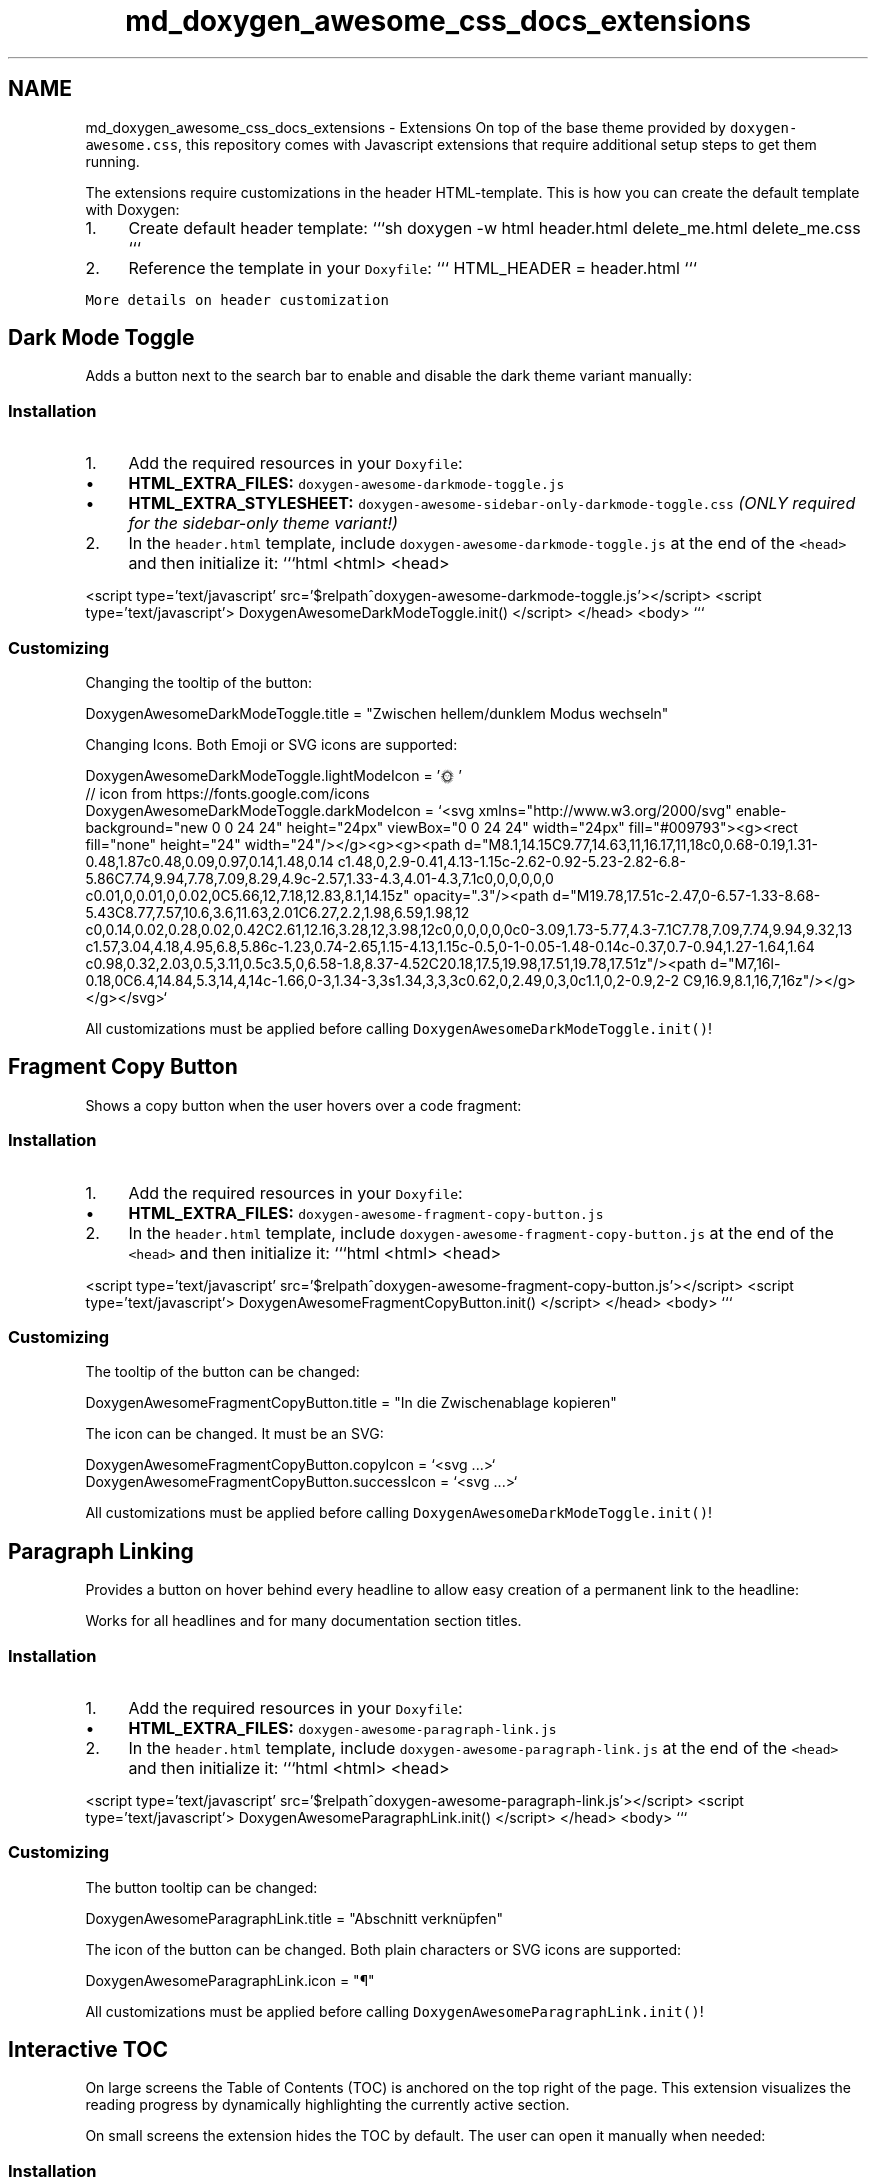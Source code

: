.TH "md_doxygen_awesome_css_docs_extensions" 3 "Wed Mar 15 2023" "Namir" \" -*- nroff -*-
.ad l
.nh
.SH NAME
md_doxygen_awesome_css_docs_extensions \- Extensions 
On top of the base theme provided by \fCdoxygen-awesome\&.css\fP, this repository comes with Javascript extensions that require additional setup steps to get them running\&.
.PP
The extensions require customizations in the header HTML-template\&. This is how you can create the default template with Doxygen:
.PP
.IP "1." 4
Create default header template: ```sh doxygen -w html header\&.html delete_me\&.html delete_me\&.css ```
.IP "2." 4
Reference the template in your \fCDoxyfile\fP: ``` HTML_HEADER = header\&.html ```
.PP
.PP
\fCMore details on header customization\fP
.SH "Dark Mode Toggle"
.PP
Adds a button next to the search bar to enable and disable the dark theme variant manually:
.PP
  
.PP
.SS "Installation"
.PP
.IP "1." 4
Add the required resources in your \fCDoxyfile\fP:
.IP "  \(bu" 4
\fBHTML_EXTRA_FILES:\fP \fCdoxygen-awesome-darkmode-toggle\&.js\fP
.IP "  \(bu" 4
\fBHTML_EXTRA_STYLESHEET:\fP \fCdoxygen-awesome-sidebar-only-darkmode-toggle\&.css\fP \fI(ONLY required for the sidebar-only theme variant!)\fP
.PP

.IP "2." 4
In the \fCheader\&.html\fP template, include \fCdoxygen-awesome-darkmode-toggle\&.js\fP at the end of the \fC<head>\fP and then initialize it: ```html <html> <head>
.PP
<script type='text/javascript' src='$relpath^doxygen-awesome-darkmode-toggle\&.js'></script> <script type='text/javascript'> DoxygenAwesomeDarkModeToggle\&.init() </script> </head> <body> ```
.PP
.PP
.SS "Customizing"
.PP
Changing the tooltip of the button: 
.PP
.nf
DoxygenAwesomeDarkModeToggle\&.title = "Zwischen hellem/dunklem Modus wechseln"

.fi
.PP
.PP
Changing Icons\&. Both Emoji or SVG icons are supported: 
.PP
.nf
DoxygenAwesomeDarkModeToggle\&.lightModeIcon = '🌞'
// icon from https://fonts\&.google\&.com/icons
DoxygenAwesomeDarkModeToggle\&.darkModeIcon = `<svg xmlns="http://www\&.w3\&.org/2000/svg" enable-background="new 0 0 24 24" height="24px" viewBox="0 0 24 24" width="24px" fill="#009793"><g><rect fill="none" height="24" width="24"/></g><g><g><path d="M8\&.1,14\&.15C9\&.77,14\&.63,11,16\&.17,11,18c0,0\&.68-0\&.19,1\&.31-0\&.48,1\&.87c0\&.48,0\&.09,0\&.97,0\&.14,1\&.48,0\&.14 c1\&.48,0,2\&.9-0\&.41,4\&.13-1\&.15c-2\&.62-0\&.92-5\&.23-2\&.82-6\&.8-5\&.86C7\&.74,9\&.94,7\&.78,7\&.09,8\&.29,4\&.9c-2\&.57,1\&.33-4\&.3,4\&.01-4\&.3,7\&.1c0,0,0,0,0,0 c0\&.01,0,0\&.01,0,0\&.02,0C5\&.66,12,7\&.18,12\&.83,8\&.1,14\&.15z" opacity="\&.3"/><path d="M19\&.78,17\&.51c-2\&.47,0-6\&.57-1\&.33-8\&.68-5\&.43C8\&.77,7\&.57,10\&.6,3\&.6,11\&.63,2\&.01C6\&.27,2\&.2,1\&.98,6\&.59,1\&.98,12 c0,0\&.14,0\&.02,0\&.28,0\&.02,0\&.42C2\&.61,12\&.16,3\&.28,12,3\&.98,12c0,0,0,0,0,0c0-3\&.09,1\&.73-5\&.77,4\&.3-7\&.1C7\&.78,7\&.09,7\&.74,9\&.94,9\&.32,13 c1\&.57,3\&.04,4\&.18,4\&.95,6\&.8,5\&.86c-1\&.23,0\&.74-2\&.65,1\&.15-4\&.13,1\&.15c-0\&.5,0-1-0\&.05-1\&.48-0\&.14c-0\&.37,0\&.7-0\&.94,1\&.27-1\&.64,1\&.64 c0\&.98,0\&.32,2\&.03,0\&.5,3\&.11,0\&.5c3\&.5,0,6\&.58-1\&.8,8\&.37-4\&.52C20\&.18,17\&.5,19\&.98,17\&.51,19\&.78,17\&.51z"/><path d="M7,16l-0\&.18,0C6\&.4,14\&.84,5\&.3,14,4,14c-1\&.66,0-3,1\&.34-3,3s1\&.34,3,3,3c0\&.62,0,2\&.49,0,3,0c1\&.1,0,2-0\&.9,2-2 C9,16\&.9,8\&.1,16,7,16z"/></g></g></svg>`

.fi
.PP
.PP
All customizations must be applied before calling \fCDoxygenAwesomeDarkModeToggle\&.init()\fP!
.SH "Fragment Copy Button"
.PP
Shows a copy button when the user hovers over a code fragment:
.PP
  
.PP
.SS "Installation"
.PP
.IP "1." 4
Add the required resources in your \fCDoxyfile\fP:
.IP "  \(bu" 4
\fBHTML_EXTRA_FILES:\fP \fCdoxygen-awesome-fragment-copy-button\&.js\fP
.PP

.IP "2." 4
In the \fCheader\&.html\fP template, include \fCdoxygen-awesome-fragment-copy-button\&.js\fP at the end of the \fC<head>\fP and then initialize it: ```html <html> <head>
.PP
<script type='text/javascript' src='$relpath^doxygen-awesome-fragment-copy-button\&.js'></script> <script type='text/javascript'> DoxygenAwesomeFragmentCopyButton\&.init() </script> </head> <body> ```
.PP
.PP
.SS "Customizing"
.PP
The tooltip of the button can be changed: 
.PP
.nf
DoxygenAwesomeFragmentCopyButton\&.title = "In die Zwischenablage kopieren"

.fi
.PP
.PP
The icon can be changed\&. It must be an SVG: 
.PP
.nf
DoxygenAwesomeFragmentCopyButton\&.copyIcon = `<svg \&.\&.\&.>`
DoxygenAwesomeFragmentCopyButton\&.successIcon = `<svg \&.\&.\&.>`

.fi
.PP
.PP
All customizations must be applied before calling \fCDoxygenAwesomeDarkModeToggle\&.init()\fP!
.SH "Paragraph Linking"
.PP
Provides a button on hover behind every headline to allow easy creation of a permanent link to the headline:
.PP
  
.PP
Works for all headlines and for many documentation section titles\&.
.PP
.SS "Installation"
.PP
.IP "1." 4
Add the required resources in your \fCDoxyfile\fP:
.IP "  \(bu" 4
\fBHTML_EXTRA_FILES:\fP \fCdoxygen-awesome-paragraph-link\&.js\fP
.PP

.IP "2." 4
In the \fCheader\&.html\fP template, include \fCdoxygen-awesome-paragraph-link\&.js\fP at the end of the \fC<head>\fP and then initialize it: ```html <html> <head>
.PP
<script type='text/javascript' src='$relpath^doxygen-awesome-paragraph-link\&.js'></script> <script type='text/javascript'> DoxygenAwesomeParagraphLink\&.init() </script> </head> <body> ```
.PP
.PP
.SS "Customizing"
.PP
The button tooltip can be changed: 
.PP
.nf
DoxygenAwesomeParagraphLink\&.title = "Abschnitt verknüpfen"

.fi
.PP
.PP
The icon of the button can be changed\&. Both plain characters or SVG icons are supported: 
.PP
.nf
DoxygenAwesomeParagraphLink\&.icon = "¶"

.fi
.PP
.PP
All customizations must be applied before calling \fCDoxygenAwesomeParagraphLink\&.init()\fP!
.SH "Interactive TOC"
.PP
On large screens the Table of Contents (TOC) is anchored on the top right of the page\&. This extension visualizes the reading progress by dynamically highlighting the currently active section\&.
.PP
On small screens the extension hides the TOC by default\&. The user can open it manually when needed:
.PP
  
.PP
.SS "Installation"
.PP
.IP "1." 4
Add the required resources in your \fCDoxyfile\fP:
.IP "  \(bu" 4
\fBHTML_EXTRA_FILES:\fP \fCdoxygen-awesome-interactive-toc\&.js\fP
.PP

.IP "2." 4
In the \fCheader\&.html\fP template, include \fCdoxygen-awesome-interactive-toc\&.js\fP at the end of the \fC<head>\fP and then initialize it: ```html <html> <head>
.PP
<script type='text/javascript' src='$relpath^doxygen-awesome-interactive-toc\&.js'></script> <script type='text/javascript'> DoxygenAwesomeInteractiveToc\&.init() </script> </head> <body> ```
.PP
.PP
.SS "Customizing"
.PP
The offset for when a headline is considered active can be changed\&. A smaller value means that the headline of the section must be closer to the top of the viewport before it is highlighted in the TOC: 
.PP
.nf
DoxygenAwesomeInteractiveToc\&.topOffset = 45

.fi
.PP
.PP
Hiding the TOC on small screens can be disabled\&. It is still interactive and can be hidden by the user but will now be open by default: 
.PP
.nf
DoxygenAwesomeInteractiveToc\&.hideMobileMenu = false

.fi
.PP
.SH "Tabs"
.PP
\fBNote\fP
.RS 4
Experimental feature! Please report bugs \fChere\fP\&.
.RE
.PP
This extension allows to arrange list content in tabs:
.PP
.PP
.IP "\(bu" 2
\fBTab 1\fP This is the content of tab 1
.IP "\(bu" 2
\fBTab 2\fP This is the content of tab 2
.PP
.PP
.PP
.SS "Installation"
.PP
.IP "1." 4
Add the required resources in your \fCDoxyfile\fP:
.IP "  \(bu" 4
\fBHTML_EXTRA_FILES:\fP \fCdoxygen-awesome-tabs\&.js\fP
.PP

.IP "2." 4
In the \fCheader\&.html\fP template, include \fCdoxygen-awesome-tabs\&.js\fP at the end of the \fC<head>\fP and then initialize it: ```html <html> <head>
.PP
<script type='text/javascript' src='$relpath^doxygen-awesome-tabs\&.js'></script> <script type='text/javascript'> DoxygenAwesomeTabs\&.init() </script> </head> <body> ```
.PP
.PP
.SS "Usage"
.PP
Each list that is supposed to be displayed as tabs has to be wrapped with the \fCtabbed\fP CSS class\&. Each item in the list must start with an element that has the class \fCtab-title\fP\&. It will then be used as tab title\&.
.PP
.PP
.nf
<div class="tabbed">

- <b class="tab-title">Tab 1</b> This is the content of tab 1
- <b class="tab-title">Tab 2</b> This is the content of tab 2

</div>
.fi
.PP
.PP
.PP
Read Next: \fBCustomization\fP  
